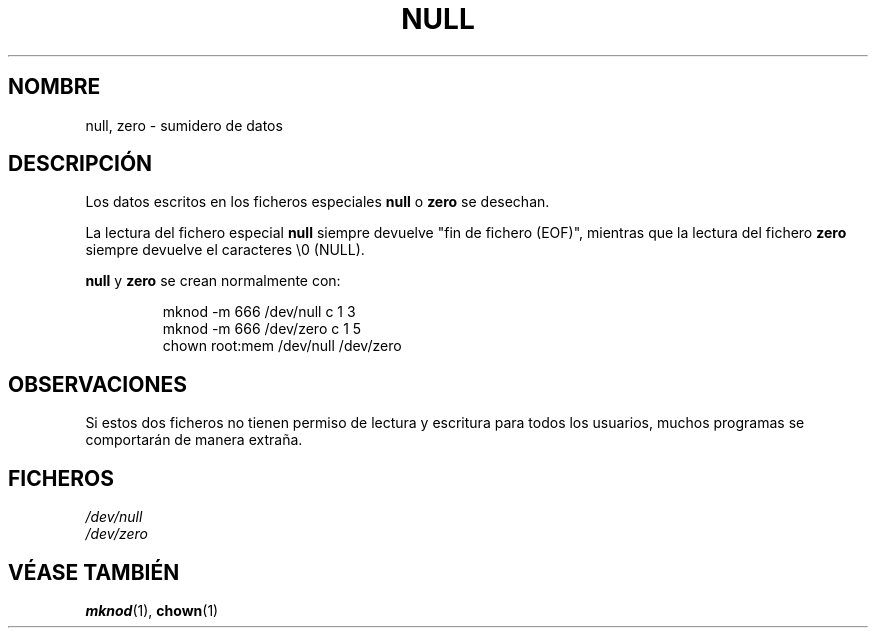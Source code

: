 .\" Copyright (c) 1993 Michael Haardt (michael@moria.de), Fri Apr  2 11:32:09 MET DST 1993
.\"
.\" This is free documentation; you can redistribute it and/or
.\" modify it under the terms of the GNU General Public License as
.\" published by the Free Software Foundation; either version 2 of
.\" the License, or (at your option) any later version.
.\"
.\" The GNU General Public License's references to "object code"
.\" and "executables" are to be interpreted as the output of any
.\" document formatting or typesetting system, including
.\" intermediate and printed output.
.\"
.\" This manual is distributed in the hope that it will be useful,
.\" but WITHOUT ANY WARRANTY; without even the implied warranty of
.\" MERCHANTABILITY or FITNESS FOR A PARTICULAR PURPOSE.  See the
.\" GNU General Public License for more details.
.\"
.\" You should have received a copy of the GNU General Public
.\" License along with this manual; if not, write to the Free
.\" Software Foundation, Inc., 59 Temple Place, Suite 330, Boston, MA 02111,
.\" USA.
.\" 
.\" Modified Sat Jul 24 17:00:12 1993 by Rik Faith (faith@cs.unc.edu)
.\" Translated Sun Jun 30 1996 by
.\"   Ignacio Arenaza (Ignacio.Arenaza@studi.epfl.ch)
.\" Translation revised June 6 1998
.\" Translation revised on Tue Apr 6 1999 by Juan Piernas <piernas@ditec.um.es>
.\"
.TH NULL 4 "30 Junio 1996" "Linux" "Manual del programador de Linux"
.SH NOMBRE
null, zero \- sumidero de datos
.SH DESCRIPCIÓN
Los datos escritos en los ficheros especiales \fBnull\fP o \fBzero\fP
se desechan.
.PP
La lectura del fichero especial \fBnull\fP siempre devuelve "fin de
fichero (EOF)", mientras que la lectura del fichero \fBzero\fP siempre
devuelve el caracteres \e0 (NULL).
.LP
\fBnull\fP y \fBzero\fP se crean normalmente con:
.RS
.sp
mknod -m 666 /dev/null c 1 3
.br
mknod -m 666 /dev/zero c 1 5
.br
chown root:mem /dev/null /dev/zero
.sp
.RE
.SH OBSERVACIONES
Si estos dos ficheros no tienen permiso de lectura y escritura para
todos los usuarios, muchos programas se comportarán de manera extraña.
.SH FICHEROS
.I /dev/null
.br
.I /dev/zero
.SH "VÉASE TAMBIÉN"
.BR mknod "(1), " chown (1)
